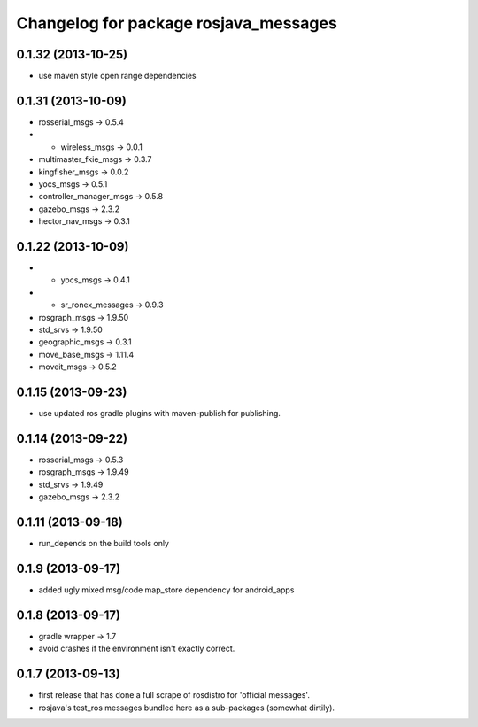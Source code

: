 ^^^^^^^^^^^^^^^^^^^^^^^^^^^^^^^^^^^^^^
Changelog for package rosjava_messages
^^^^^^^^^^^^^^^^^^^^^^^^^^^^^^^^^^^^^^

0.1.32 (2013-10-25)
------------------
* use maven style open range dependencies

0.1.31 (2013-10-09)
-------------------
* rosserial_msgs -> 0.5.4
* + wireless_msgs -> 0.0.1
* multimaster_fkie_msgs -> 0.3.7
* kingfisher_msgs -> 0.0.2
* yocs_msgs -> 0.5.1
* controller_manager_msgs -> 0.5.8
* gazebo_msgs -> 2.3.2
* hector_nav_msgs -> 0.3.1

0.1.22 (2013-10-09)
-------------------
* + yocs_msgs -> 0.4.1
* + sr_ronex_messages -> 0.9.3
* rosgraph_msgs -> 1.9.50
* std_srvs -> 1.9.50
* geographic_msgs -> 0.3.1
* move_base_msgs -> 1.11.4
* moveit_msgs -> 0.5.2

0.1.15 (2013-09-23)
-------------------
* use updated ros gradle plugins with maven-publish for publishing.

0.1.14 (2013-09-22)
--------------------------
* rosserial_msgs -> 0.5.3
* rosgraph_msgs -> 1.9.49
* std_srvs -> 1.9.49
* gazebo_msgs -> 2.3.2

0.1.11 (2013-09-18)
-------------------
* run_depends on the build tools only

0.1.9 (2013-09-17)
------------------
* added ugly mixed msg/code map_store dependency for android_apps

0.1.8 (2013-09-17)
------------------
* gradle wrapper -> 1.7
* avoid crashes if the environment isn't exactly correct.

0.1.7 (2013-09-13)
------------------
* first release that has done a full scrape of rosdistro for 'official messages'.
* rosjava's test_ros messages bundled here as a sub-packages (somewhat dirtily).
